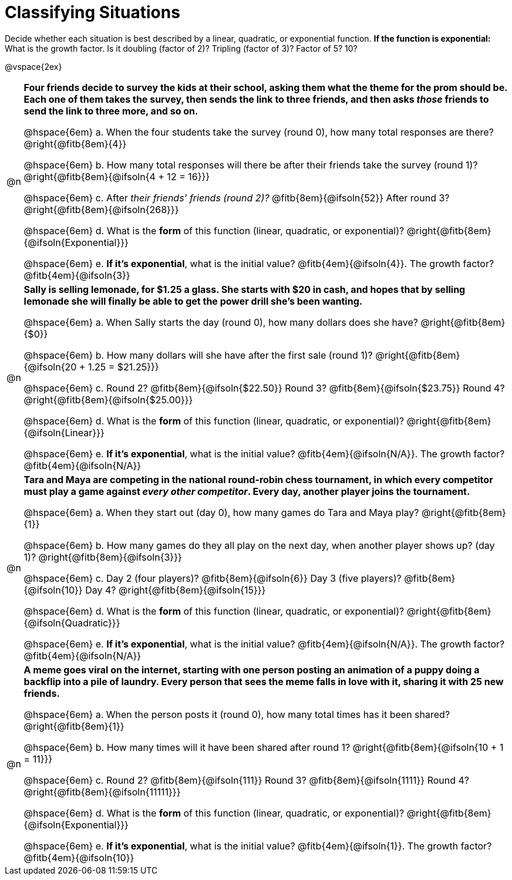 = Classifying Situations

++++
<style>
#content img {width: 75%; height: 75%;}

body.workbookpage td .autonum { font-weight: bold; }
body.workbookpage td .autonum:after { content: ')'; }

/* let the nested questions set the vertical space*/
.content .paragraph:nth-child(2) { margin-top: 1em;}
.quad { padding-bottom: 1.3em; }
.fitb { padding-top: 0; }
</style>
++++

Decide whether each situation is best described by a linear, quadratic, or exponential function. **If the function is exponential:** What is the growth factor. Is it doubling (factor of 2)? Tripling (factor of 3)? Factor of 5? 10?

@vspace{2ex}

[.FillVerticalSpace, cols="^.^1a, 30a", frame="none", stripes="none"]
|===
| @n
| **Four friends decide to survey the kids at their school, asking them what the theme for the prom should be. Each one of them takes the survey, then sends the link to three friends, and then asks _those_ friends to send the link to three more, and so on.**

@hspace{6em} +a.+ When the four students take the survey (round 0), how many total responses are there? @right{@fitb{8em}{4}}

@hspace{6em} +b.+ How many total responses will there be after their friends take the survey (round 1)? @right{@fitb{8em}{@ifsoln{4 + 12 = 16}}}

@hspace{6em} +c.+ After _their friends' friends (round 2)?_ @fitb{8em}{@ifsoln{52}} After round 3? @right{@fitb{8em}{@ifsoln{268}}}

@hspace{6em} +d.+ What is the *form* of this function (linear, quadratic, or exponential)? @right{@fitb{8em}{@ifsoln{Exponential}}}

@hspace{6em} +e.+ *If it's exponential*, what is the initial value? @fitb{4em}{@ifsoln{4}}. The growth factor? @fitb{4em}{@ifsoln{3}}





| @n
| **Sally is selling lemonade, for $1.25 a glass. She starts with $20 in cash, and hopes that by selling lemonade she will finally be able to get the power drill she's been wanting.**

@hspace{6em} +a.+ When Sally starts the day (round 0), how many dollars does she have? @right{@fitb{8em}{$0}}

@hspace{6em} +b.+ How many dollars will she have after the first sale (round 1)? @right{@fitb{8em}{@ifsoln{20 + 1.25 = $21.25}}}

@hspace{6em} +c.+ Round 2? @fitb{8em}{@ifsoln{$22.50}} Round 3? @fitb{8em}{@ifsoln{$23.75}} Round 4? @right{@fitb{8em}{@ifsoln{$25.00}}}

@hspace{6em} +d.+ What is the *form* of this function (linear, quadratic, or exponential)? @right{@fitb{8em}{@ifsoln{Linear}}}

@hspace{6em} +e.+ *If it's exponential*, what is the initial value? @fitb{4em}{@ifsoln{N/A}}. The growth factor? @fitb{4em}{@ifsoln{N/A}}




| @n
| **Tara and Maya are competing in the national round-robin chess tournament, in which every competitor must play a game against _every other competitor_. Every day, another player joins the tournament.**

@hspace{6em} +a.+ When they start out (day 0), how many games do Tara and Maya play? @right{@fitb{8em}{1}}

@hspace{6em} +b.+ How many games do they all play on the next day, when another player shows up?  (day 1)? @right{@fitb{8em}{@ifsoln{3}}}

@hspace{6em} +c.+ Day 2 (four players)? @fitb{8em}{@ifsoln{6}} Day 3 (five players)? @fitb{8em}{@ifsoln{10}} Day 4? @right{@fitb{8em}{@ifsoln{15}}}

@hspace{6em} +d.+ What is the *form* of this function (linear, quadratic, or exponential)? @right{@fitb{8em}{@ifsoln{Quadratic}}}

@hspace{6em} +e.+ *If it's exponential*, what is the initial value? @fitb{4em}{@ifsoln{N/A}}. The growth factor? @fitb{4em}{@ifsoln{N/A}}




| @n
| **A meme goes viral on the internet, starting with one person posting an animation of a puppy doing a backflip into a pile of laundry. Every person that sees the meme falls in love with it, sharing it with 25 new friends.**

@hspace{6em} +a.+ When the person posts it (round 0), how many total times has it been shared? @right{@fitb{8em}{1}}

@hspace{6em} +b.+ How many times will it have been shared after round 1? @right{@fitb{8em}{@ifsoln{10 + 1 = 11}}}

@hspace{6em} +c.+ Round 2? @fitb{8em}{@ifsoln{111}} Round 3? @fitb{8em}{@ifsoln{1111}} Round 4? @right{@fitb{8em}{@ifsoln{11111}}}

@hspace{6em} +d.+ What is the *form* of this function (linear, quadratic, or exponential)? @right{@fitb{8em}{@ifsoln{Exponential}}}

@hspace{6em} +e.+ *If it's exponential*, what is the initial value? @fitb{4em}{@ifsoln{1}}. The growth factor? @fitb{4em}{@ifsoln{10}}

|===
